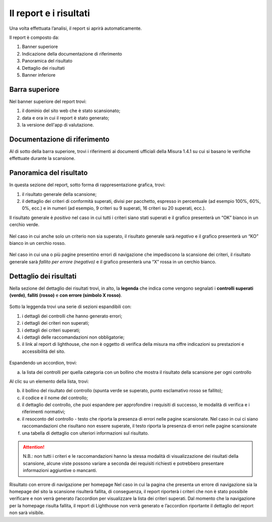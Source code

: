 Il report e i risultati
=======================

Una volta effettuata l’analisi, il report si aprirà automaticamente.


Il report è composto da:

1. Banner superiore
2. Indicazione della documentazione di riferimento
3. Panoramica del risultato
4. Dettaglio dei risultati
5. Banner inferiore


.. figure:: media/report-completo.png
   :alt: Il report completo.
   :name: report-completo




Barra superiore
----------------------

Nel banner superiore del report trovi:

1. il dominio del sito web che è stato scansionato;
2. data e ora in cui il report è stato generato;
3. la versione dell'app di valutazione.

.. figure:: media/report-superiore-report.png
   :alt: La barra superiore del report.
   :name: barra-superiore-report



Documentazione di riferimento
---------------------------------
Al di sotto della barra superiore, trovi i riferimenti ai documenti ufficiali della Misura 1.4.1 su cui si basano le verifiche effettuate durante la scansione.

.. figure:: media/report-documentazione.png
   :alt: La sezione del report con la documentazione di riferimento.
   :name: report-documentazione

Panoramica del risultato
---------------------------
In questa sezione del report, sotto forma di rappresentazione grafica, trovi:

1. il risultato generale della scansione;
2. il dettaglio dei criteri di conformità superati, divisi per pacchetto, espresso in percentuale (ad esempio 100%, 60%, 0%, ecc.) e in numeri (ad esempio, 9 criteri su 9 superati, 16 criteri su 20 superati, ecc.).


Il risultato generale è *positivo* nel caso in cui tutti i criteri siano stati superati e il grafico presenterà un “OK” bianco in un cerchio verde. 

.. figure:: media/risultato-generale-positivo.png
   :alt: La sezione con la panoramica di un risultato positivo.
   :name: risultato-generale-positivo


Nel caso in cui anche solo un criterio non sia superato, il risultato generale sarà *negativo* e il grafico presenterà un “KO” bianco in un cerchio rosso.

.. figure:: media/risultato-generale-negativo.png
   :alt:  La sezione con la panoramica di un risultato negativo.
   :name: risultato-generale-negativo


Nel caso in cui una o più pagine presentino errori di navigazione che impediscono la scansione dei criteri, il risultato generale sarà *fallito per errore (negativo)* e il grafico presenterà una “X” rossa in un cerchio bianco.

.. figure:: media/risultato-generale-errore.png
   :alt:  La sezione con la panoramica di un risultato con errori.
   :name: risultato-generale-errore


Dettaglio dei risultati
--------------------------
Nella sezione del dettaglio dei risultati trovi, in alto, la **legenda** che indica come vengono segnalati i **controlli superati (verde)**, **falliti (rosso)** e **con errore (simbolo X rosso)**.

.. figure:: media/report-legenda.png
   :alt:  La sezione con la panoramica di un risultato con errori.
   :name: risultato-generale-errore


Sotto la leggenda trovi una serie di sezioni espandibili con:

1. i dettagli dei controlli che hanno generato errori;
2. i dettagli dei criteri non superati;
3. i dettagli dei criteri superati;
4. i dettagli delle raccomandazioni non obbligatorie;
5. il link al report di lighthouse, che non è oggetto di verifica della misura ma offre indicazioni su prestazioni e accessibilità del sito.

.. figure:: media/report-accordion.png
   :alt:  La sezione con la panoramica di un risultato con errori.
   :name: risultato-generale-errore


Espandendo un accordion, trovi:

a. la lista dei controlli per quella categoria con un bollino che mostra il risultato della scansione per ogni controllo

Al clic su un elemento della lista, trovi:

b. il bollino del risultato del controllo (spunta verde se superato, punto esclamativo rosso se fallito);
c. il codice e il nome del controllo;
d. il dettaglio del controllo, che puoi espandere per approfondire i requisiti di successo, le modalità di verifica e i riferimenti normativi;
e. il resoconto del controllo - testo che riporta la presenza di errori nelle pagine scansionate. Nel caso in cui ci siano raccomandazioni che risultano non essere superate, il testo riporta la presenza di errori nelle pagine scansionate
f. una tabella di dettaglio con ulteriori informazioni sul risultato.

.. figure:: media/report-dettagli-risultati.png
   :alt:  La sezione con la panoramica di un risultato con errori.
   :name: risultato-generale-errore

.. attention ::

   N.B.: non tutti i criteri e le raccomandazioni hanno la stessa modalità di visualizzazione dei risultati della scansione, alcune viste possono variare a seconda dei requisiti richiesti e potrebbero presentare informazioni aggiuntive o mancanti.


Risultato con errore di navigazione per homepage
Nel caso in cui la pagina che presenta un errore di navigazione sia la homepage del sito la scansione risulterà fallita, di conseguenza, il report riporterà i criteri che non è stato possibile verificare e non verrà generato l’accordion per visualizzare la lista dei criteri superati. 
Dal momento che la navigazione per la homepage risulta fallita, il report di Lighthouse non verrà generato e l’accordion riportante il dettaglio del report non sarà visibile.








